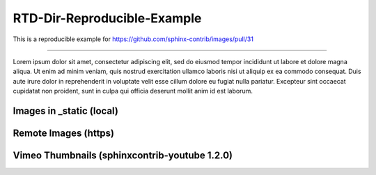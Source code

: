 RTD-Dir-Reproducible-Example
==================================================

This is a reproducible example for https://github.com/sphinx-contrib/images/pull/31

-------------------

Lorem ipsum dolor sit amet, consectetur adipiscing elit, sed do eiusmod tempor incididunt ut labore et dolore
magna aliqua. Ut enim ad minim veniam, quis nostrud exercitation ullamco laboris nisi ut aliquip ex ea commodo
consequat. Duis aute irure dolor in reprehenderit in voluptate velit esse cillum dolore eu fugiat nulla pariatur.
Excepteur sint occaecat cupidatat non proident, sunt in culpa qui officia deserunt mollit anim id est laborum.

Images in _static (local)
-------------------------

.. thumbnail:: _static/black_234x60.gif
   :group: ex1
   :width: 32%

   1

.. thumbnail:: _static/grey_234x60.gif
   :group: ex2
   :width: 32%

   2

.. thumbnail:: _static/white_234x60.gif
   :group: ex3
   :width: 32%

   3

Remote Images (https)
---------------------

.. thumbnail:: https://www.lipsum.com/images/banners/black_234x60.gif
   :group: ex1
   :width: 32%

   1

.. thumbnail:: https://www.lipsum.com/images/banners/grey_234x60.gif
   :group: ex2
   :width: 32%

   2

.. thumbnail:: https://www.lipsum.com/images/banners/white_234x60.gif
   :group: ex3
   :width: 32%

   3

Vimeo Thumbnails (sphinxcontrib-youtube 1.2.0)
----------------------------------------------

.. vimeo:: 657905289
   :aspect: 4:3
   :width: 100%

.. vimeo:: 382251167
   :aspect: 3:2
   :width: 100%

